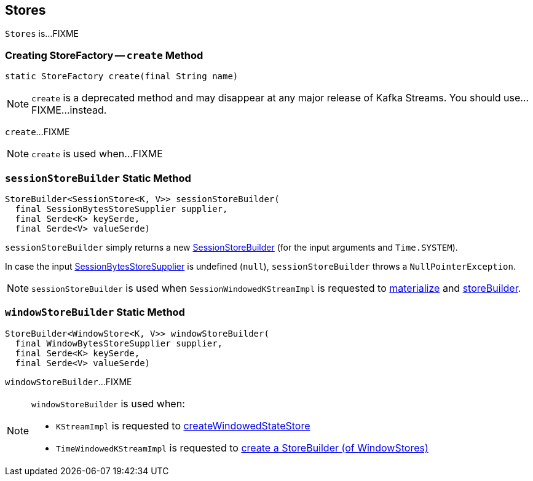 == [[Stores]] Stores

`Stores` is...FIXME

=== [[create]] Creating StoreFactory -- `create` Method

[source, java]
----
static StoreFactory create(final String name)
----

NOTE: `create` is a deprecated method and may disappear at any major release of Kafka Streams. You should use...FIXME...instead.

`create`...FIXME

NOTE: `create` is used when...FIXME

=== [[sessionStoreBuilder]] `sessionStoreBuilder` Static Method

[source, java]
----
StoreBuilder<SessionStore<K, V>> sessionStoreBuilder(
  final SessionBytesStoreSupplier supplier,
  final Serde<K> keySerde,
  final Serde<V> valueSerde)
----

`sessionStoreBuilder` simply returns a new link:kafka-streams-SessionStoreBuilder.adoc#creating-instance[SessionStoreBuilder] (for the input arguments and `Time.SYSTEM`).

In case the input link:kafka-streams-SessionBytesStoreSupplier.adoc[SessionBytesStoreSupplier] is undefined (`null`), `sessionStoreBuilder` throws a `NullPointerException`.

NOTE: `sessionStoreBuilder` is used when `SessionWindowedKStreamImpl` is requested to link:kafka-streams-SessionWindowedKStreamImpl.adoc#materialize[materialize] and link:kafka-streams-SessionWindowedKStreamImpl.adoc#storeBuilder[storeBuilder].

=== [[windowStoreBuilder]] `windowStoreBuilder` Static Method

[source, java]
----
StoreBuilder<WindowStore<K, V>> windowStoreBuilder(
  final WindowBytesStoreSupplier supplier,
  final Serde<K> keySerde,
  final Serde<V> valueSerde)
----

`windowStoreBuilder`...FIXME

[NOTE]
====
`windowStoreBuilder` is used when:

* `KStreamImpl` is requested to <<kafka-streams-KStreamImpl.adoc#createWindowedStateStore, createWindowedStateStore>>

* `TimeWindowedKStreamImpl` is requested to <<kafka-streams-TimeWindowedKStreamImpl.adoc#materialize, create a StoreBuilder (of WindowStores)>>
====
